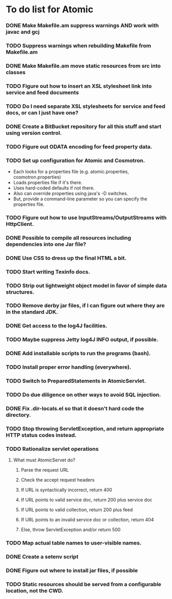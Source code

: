 * To do list for Atomic
*** DONE Make Makefile.am suppress warnings AND work with javac and gcj
*** TODO Suppress warnings when rebuilding Makefile from Makefile.am
*** DONE Make Makefile.am move static resources from src into classes
*** TODO Figure out how to insert an XSL stylesheet link into service and feed documents
*** TODO Do I need separate XSL stylesheets for service and feed docs, or can I just have one?
*** DONE Create a BitBucket repository for all this stuff and start using version control.
*** TODO Figure out ODATA encoding for feed property data.
*** TODO Set up configuration for Atomic and Cosmotron.
    - Each looks for a properties file (e.g. atomic.properties, cosmotron.properties)
    - Loads properties file if it's there.
    - Uses hard-coded defaults if not there.
    - Also can override properties using java's -D switches.
    - But, provide a command-line parameter so you can specify the properties file.
*** TODO Figure out how to use InputStreams/OutputStreams with HttpClient.
*** DONE Possible to compile all resources including dependencies into one Jar file?
*** DONE Use CSS to dress up the final HTML a bit.
*** TODO Start writing Texinfo docs.
*** TODO Strip out lightweight object model in favor of simple data structures.
*** TODO Remove derby jar files, if I can figure out where they are in the standard JDK.
*** DONE Get access to the log4J facilities.
*** TODO Maybe suppress Jetty log4J INFO output, if possible.
*** DONE Add installable scripts to run the programs (bash).
*** TODO Install proper error handling (everywhere).
*** TODO Switch to PreparedStatements in AtomicServlet.
*** TODO Do due diligence on other ways to avoid SQL injection.
*** DONE Fix .dir-locals.el so that it doesn't hard code the directory.
*** TODO Stop throwing ServletException, and return appropriate HTTP status codes instead.
*** TODO Rationalize servlet operations
***** What must AtomicServet do?
******* Parse the request URL
******* Check the accept request headers
******* If URL is syntactically incorrect, return 400
******* If URL points to valid service doc, return 200 plus service doc
******* If URL points to valid collection, return 200 plus feed
******* If URL points to an invalid service doc or collection, return 404
******* Else, throw ServletException and/or return 500
*** TODO Map actual table names to user-visible names.
*** DONE Create a setenv script
*** DONE Figure out where to install jar files, if possible
*** TODO Static resources should be served from a configurable location, not the CWD.

